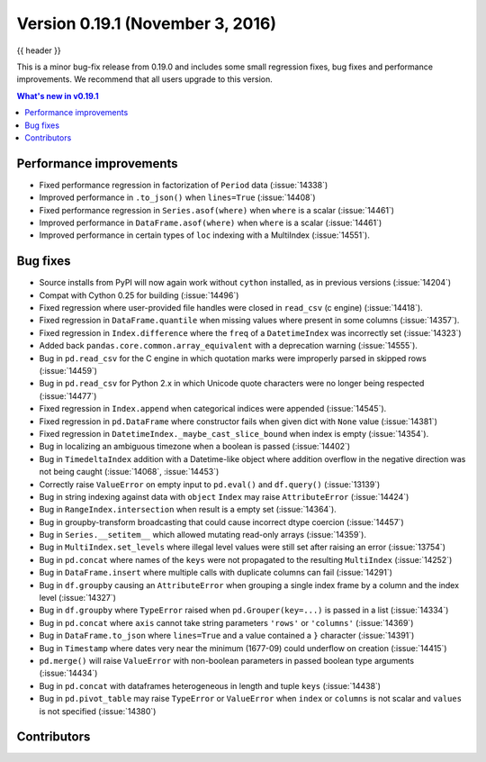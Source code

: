 .. _whatsnew_0191:

Version 0.19.1 (November 3, 2016)
---------------------------------

{{ header }}

.. ipython:: python
   :suppress:

   from pandas import *  # noqa F401, F403


This is a minor bug-fix release from 0.19.0 and includes some small regression fixes,
bug fixes and performance improvements.
We recommend that all users upgrade to this version.

.. contents:: What's new in v0.19.1
    :local:
    :backlinks: none


.. _whatsnew_0191.performance:

Performance improvements
~~~~~~~~~~~~~~~~~~~~~~~~

- Fixed performance regression in factorization of ``Period`` data (:issue:`14338`)
- Improved performance in ``.to_json()`` when ``lines=True`` (:issue:`14408`)
- Fixed performance regression in ``Series.asof(where)`` when ``where`` is a scalar (:issue:`14461`)
- Improved performance in ``DataFrame.asof(where)`` when ``where`` is a scalar (:issue:`14461`)
- Improved performance in certain types of ``loc`` indexing with a MultiIndex (:issue:`14551`).


.. _whatsnew_0191.bug_fixes:

Bug fixes
~~~~~~~~~

- Source installs from PyPI will now again work without ``cython`` installed, as in previous versions (:issue:`14204`)
- Compat with Cython 0.25 for building (:issue:`14496`)
- Fixed regression where user-provided file handles were closed in ``read_csv`` (c engine) (:issue:`14418`).
- Fixed regression in ``DataFrame.quantile`` when missing values where present in some columns (:issue:`14357`).
- Fixed regression in ``Index.difference`` where the ``freq`` of a ``DatetimeIndex`` was incorrectly set (:issue:`14323`)
- Added back ``pandas.core.common.array_equivalent`` with a deprecation warning (:issue:`14555`).
- Bug in ``pd.read_csv`` for the C engine in which quotation marks were improperly parsed in skipped rows (:issue:`14459`)
- Bug in ``pd.read_csv`` for Python 2.x in which Unicode quote characters were no longer being respected (:issue:`14477`)
- Fixed regression in ``Index.append`` when categorical indices were appended (:issue:`14545`).
- Fixed regression in ``pd.DataFrame`` where constructor fails when given dict with ``None`` value (:issue:`14381`)
- Fixed regression in ``DatetimeIndex._maybe_cast_slice_bound`` when index is empty (:issue:`14354`).
- Bug in localizing an ambiguous timezone when a boolean is passed (:issue:`14402`)
- Bug in ``TimedeltaIndex`` addition with a Datetime-like object where addition overflow in the negative direction was not being caught (:issue:`14068`, :issue:`14453`)
- Correctly raise ``ValueError`` on empty input to ``pd.eval()`` and ``df.query()`` (:issue:`13139`)
- Bug in string indexing against data with ``object`` ``Index`` may raise ``AttributeError`` (:issue:`14424`)
- Bug in ``RangeIndex.intersection`` when result is a empty set (:issue:`14364`).
- Bug in groupby-transform broadcasting that could cause incorrect dtype coercion (:issue:`14457`)
- Bug in ``Series.__setitem__`` which allowed mutating read-only arrays (:issue:`14359`).
- Bug in ``MultiIndex.set_levels`` where illegal level values were still set after raising an error (:issue:`13754`)
- Bug in ``pd.concat`` where names of the ``keys`` were not propagated to the resulting ``MultiIndex`` (:issue:`14252`)
- Bug in ``DataFrame.insert`` where multiple calls with duplicate columns can fail (:issue:`14291`)
- Bug in ``df.groupby`` causing an ``AttributeError`` when grouping a single index frame by a column and the index level (:issue:`14327`)
- Bug in ``df.groupby`` where ``TypeError`` raised when ``pd.Grouper(key=...)`` is passed in a list (:issue:`14334`)
- Bug in ``pd.concat`` where ``axis`` cannot take string parameters ``'rows'`` or ``'columns'`` (:issue:`14369`)
- Bug in ``DataFrame.to_json`` where ``lines=True`` and a value contained a ``}`` character (:issue:`14391`)
- Bug in ``Timestamp`` where dates very near the minimum (1677-09) could underflow on creation (:issue:`14415`)
- ``pd.merge()`` will raise ``ValueError`` with non-boolean parameters in passed boolean type arguments (:issue:`14434`)
- Bug in ``pd.concat`` with dataframes heterogeneous in length and tuple ``keys`` (:issue:`14438`)
- Bug in ``pd.pivot_table`` may raise ``TypeError`` or ``ValueError`` when ``index`` or ``columns``
  is not scalar and ``values`` is not specified (:issue:`14380`)


.. _whatsnew_0.19.1.contributors:

Contributors
~~~~~~~~~~~~

.. contributors:: v0.19.0..v0.19.1
